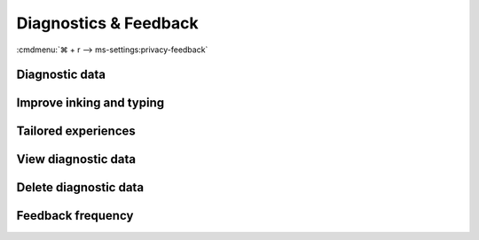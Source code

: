 .. _w10-20h2-settings-privacy-diagnostics-and-feedback:

Diagnostics & Feedback
######################
:cmdmenu:`⌘ + r --> ms-settings:privacy-feedback`

Diagnostic data
***************
.. dropdown:: Required Diagnostic data
  :color: primary
  :icon: note
  :animate: fade-in
  :class-container: sd-shadow-sm

  Only ``Enterprise`` editions of Windows can disable diagnostic data entirely.
  ``Required`` is the most restricted otherwise. See `diagnostic data levels`_.

  .. warning::
    If the option is not set or set incorrectly, it will default to **full**.

  See :ref:`w10-20h2-standalone-telemetry` for additional diagnostic data
  & telemetry blocking.

  .. gpo::    Required Diagnostic data
    :path:    Computer Configuration -->
              Administrative Templates -->
              Windows Components -->
              Data Collection and Preview Builds -->
              Allow Telemetry
    :value0:  ☑, {ENABLED}
    :value1:  1, Required
    :ref:     https://www.tenforums.com/tutorials/7032-change-diagnostic-data-settings-windows-10-a.html
    :update:  2021-02-19
    :generic:
    :open:

  .. regedit:: Required Diagnostic data
    :path:     HKEY_LOCAL_MACHINE\Software\Policies\Microsoft\Windows\
               DataCollection
    :value0:   AllowTelemetry, {DWORD}, 1
    :ref:      https://www.tenforums.com/tutorials/7032-change-diagnostic-data-settings-windows-10-a.html
    :update:   2021-02-19
    :generic:
    :open:

  .. regedit:: Required Diagnostic data levels
    :path:     HKEY_LOCAL_MACHINE\SOFTWARE\Microsoft\Windows\CurrentVersion
               Policies\DataCollection
    :value0:   AllowTelemetry, {DWORD}, 1
    :value1:   MaxTelemetryAllowed, {DWORD}, 1
    :ref:      https://www.tenforums.com/tutorials/7032-change-diagnostic-data-settings-windows-10-a.html
    :update:   2021-02-19
    :generic:
    :open:

  .. regedit:: Required Diagnostic data notifications
    :path:     HKEY_CURRENT_USER\SOFTWARE\Microsoft\Windows\CurrentVersion
               Diagnostics\DiagTrack
    :value0:   ShowedToastAtLevel, {DWORD}, 1
    :ref:      https://www.tenforums.com/tutorials/7032-change-diagnostic-data-settings-windows-10-a.html
    :update:   2021-02-19
    :generic:
    :open:

Improve inking and typing
*************************
.. dropdown:: Disable Improve inking and typing
  :color: primary
  :icon: stack
  :animate: fade-in
  :class-container: sd-shadow-sm

  Disable sending inking and typing data to Microsoft. Apply
  :ref:`w10-20h2-settings-privacy-ink-and-typing-personalization`.

  .. regedit:: Disable sending inking and typing for all users
    :path:     HKEY_LOCAL_MACHINE\SOFTWARE\Microsoft\Windows\CurrentVersion
               Policies\TextInput
    :value0:   AllowLinguisticDataCollection, {DWORD}, 0
    :ref:      https://www.tenforums.com/tutorials/107050-turn-off-improve-inking-typing-recognition-windows-10-a.html
    :update:   2020-02-19
    :generic:
    :open:

  .. regedit:: Disable sending inking and typing data to Microsoft
    :path:     HKEY_CURRENT_USER\Software\Microsoft\Input\TIPC
    :value0:   Enabled, {DWORD}, 0
    :ref:      https://www.tenforums.com/tutorials/107050-turn-off-improve-inking-typing-recognition-windows-10-a.html
    :update:   2020-02-19
    :generic:
    :open:

.. _w10-20h2-settings-privacy-diagnostics-and-feedback-tailored-experiences:

Tailored experiences
********************
.. dropdown:: Disable Tailored experiences
  :color: primary
  :icon: note
  :animate: fade-in
  :class-container: sd-shadow-sm

  Disable Microsoft consumer experiences. GPO's are only applied in
  ``Enterprise`` and ``Education`` editions, but should be set regardless.

  .. gpo::    Disable Microsoft consumer experiences
    :path:    Computer Configuration -->
              Administrative Templates -->
              Windows Components -->
              Cloud Content -->
              Turn off Microsoft consumer experiences
    :value0:  ☑, {ENABLED}
    :ref:     https://docs.microsoft.com/en-us/windows/privacy/manage-connections-from-windows-operating-system-components-to-microsoft-services#1816-feedback--diagnostics
    :update:  2020-02-19
    :generic:
    :open:

  .. gpo::    Disable tailored experiences with diagnostic data
    :path:    User Configuration -->
              Administrative Templates -->
              Windows Components -->
              Cloud Content -->
              Do not use diagnostic data for tailored experiences
    :value0:  ☑, {ENABLED}
    :ref:     https://docs.microsoft.com/en-us/windows/privacy/manage-connections-from-windows-operating-system-components-to-microsoft-services#1816-feedback--diagnostics
    :update:  2020-02-19
    :generic:
    :open:

  .. regedit:: Disable Microsoft consumer experiences
    :path:     HKEY_LOCAL_MACHINE\SOFTWARE\Policies\Microsoft\Windows\
               CloudContent
    :value0:   DisableWindowsConsumerFeatures, {DWORD}, 1
    :ref:     https://docs.microsoft.com/en-us/windows/privacy/manage-connections-from-windows-operating-system-components-to-microsoft-services#1816-feedback--diagnostics
    :update:  2020-02-19
    :generic:
    :open:

  .. regedit:: Disable tailored experiences with diagnostic data
    :path:     HKEY_CURRENT_USER\SOFTWARE\Policies\Microsoft\Windows
               CloudContent
    :value0:   DisableTailoredExperiencesWithDiagnosticData, {DWORD}, 1
    :ref:     https://docs.microsoft.com/en-us/windows/privacy/manage-connections-from-windows-operating-system-components-to-microsoft-services#1816-feedback--diagnostics
    :update:  2020-02-19
    :generic:
    :open:

View diagnostic data
********************
.. dropdown:: Disable View diagnostic data
  :color: primary
  :icon: note
  :animate: fade-in
  :class-container: sd-shadow-sm

  Disable viewing of diagnostic data.

  .. gpo::    Disable view diagnostic data
    :path:    Computer Configuration -->
              Administrative Templates -->
              Windows Components -->
              Data Collection and Preview Builds -->
              Disable diagnostic data viewer
    :value0:  ☑, {ENABLED}
    :ref:     https://www.tenforums.com/tutorials/103059-enable-disable-diagnostic-data-viewer-windows-10-a.html
    :update:  2020-02-19
    :generic:
    :open:

  .. regedit:: Disable view diagnostic data
    :path:     HKEY_LOCAL_MACHINE\SOFTWARE\Microsoft\Windows\CurrentVersion\
               Diagnostics\DiagTrack\EventTranscriptKey
    :value0:   EnableEventTranscript, {DWORD}, 0
    :ref:      https://www.tenforums.com/tutorials/103059-enable-disable-diagnostic-data-viewer-windows-10-a.html
    :update:   2020-02-19
    :generic:
    :open:

Delete diagnostic data
**********************
.. dropdown:: Enable Delete diagnostic data
  :color: primary
  :icon: note
  :animate: fade-in
  :class-container: sd-shadow-sm

  Enable user deletion of diagnostic data.

  .. gpo::    Enable deletion of diagnostic data
    :path:    Computer Configuration -->
              Administrative Templates -->
              Windows Components -->
              Data Collection and Preview Builds -->
              Disable deleting diagnostic data
    :value0:  ☑, {DISABLED}
    :ref:     https://www.tenforums.com/tutorials/118019-enable-disable-delete-diagnostic-data-windows-10-a.html
    :update:  2020-02-19
    :generic:
    :open:

  .. regedit:: Enable deletion of diagnostic data
    :path:     HKEY_LOCAL_MACHINE\SOFTWARE\Policies\Microsoft\Windows\
               DataCollection
    :value0:   DisableDeviceDelete, {DWORD}, {DELETE}
    :ref:     https://www.tenforums.com/tutorials/118019-enable-disable-delete-diagnostic-data-windows-10-a.html
    :update:  2020-02-19
    :generic:
    :open:

Feedback frequency
******************
.. dropdown:: Disable Windows should ask for my feedback
  :color: primary
  :icon: note
  :animate: fade-in
  :class-container: sd-shadow-sm

  Disable Windows feedback requests.

  .. gpo::    Disable Windows asking for feedback
    :path:    Computer Configuration -->
              Administrative Templates -->
              Windows Components -->
              Data Collection and Preview Builds -->
              Do not show feedback notifications
    :value0:  ☑, {ENABLED}
    :ref:     https://www.tenforums.com/tutorials/2441-how-change-feedback-frequency-windows-10-a.html
    :update:  2020-02-19
    :generic:
    :open:

  .. regedit:: Disable Windows asking for feedback
    :path:     HKEY_LOCAL_MACHINE\Software\Policies\Microsoft\Windows\
               DataCollection
    :value0:   DoNotShowFeedbackNotifications, {DWORD}, 1
    :ref:      https://www.tenforums.com/tutorials/2441-how-change-feedback-frequency-windows-10-a.html
    :update:   2020-02-19
    :generic:
    :open:

  .. regedit:: Disable Windows asking for feedback second timer
    :path:     HKEY_CURRENT_USER\Software\Microsoft\Siuf\Rules
    :value0:   PeriodInNanoSeconds, {DWORD}, {DELETE}
    :value1:   NumberOfSIUFInPeriod, {DWORD}, 0
    :ref:      https://www.tenforums.com/tutorials/2441-how-change-feedback-frequency-windows-10-a.html
    :update:   2020-02-19
    :generic:
    :open:

.. _diagnostic data levels: https://docs.microsoft.com/en-us/windows/privacy/configure-windows-diagnostic-data-in-your-organization
